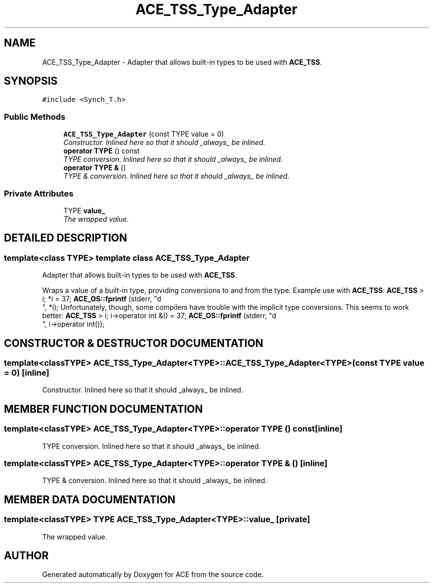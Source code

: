 .TH ACE_TSS_Type_Adapter 3 "5 Oct 2001" "ACE" \" -*- nroff -*-
.ad l
.nh
.SH NAME
ACE_TSS_Type_Adapter \- Adapter that allows built-in types to be used with \fBACE_TSS\fR. 
.SH SYNOPSIS
.br
.PP
\fC#include <Synch_T.h>\fR
.PP
.SS Public Methods

.in +1c
.ti -1c
.RI "\fBACE_TSS_Type_Adapter\fR (const TYPE value = 0)"
.br
.RI "\fIConstructor. Inlined here so that it should _always_ be inlined.\fR"
.ti -1c
.RI "\fBoperator TYPE\fR () const"
.br
.RI "\fITYPE conversion. Inlined here so that it should _always_ be inlined.\fR"
.ti -1c
.RI "\fBoperator TYPE &\fR ()"
.br
.RI "\fITYPE & conversion. Inlined here so that it should _always_ be inlined.\fR"
.in -1c
.SS Private Attributes

.in +1c
.ti -1c
.RI "TYPE \fBvalue_\fR"
.br
.RI "\fIThe wrapped value.\fR"
.in -1c
.SH DETAILED DESCRIPTION
.PP 

.SS template<class TYPE>  template class ACE_TSS_Type_Adapter
Adapter that allows built-in types to be used with \fBACE_TSS\fR.
.PP
.PP
 Wraps a value of a built-in type, providing conversions to and from the type. Example use with \fBACE_TSS\fR: \fBACE_TSS\fR > i; *i = 37; \fBACE_OS::fprintf\fR (stderr, "d
.br
", *i); Unfortunately, though, some compilers have trouble with the implicit type conversions. This seems to work better: \fBACE_TSS\fR > i; i->operator int &() = 37; \fBACE_OS::fprintf\fR (stderr, "d
.br
", i->operator int()); 
.PP
.SH CONSTRUCTOR & DESTRUCTOR DOCUMENTATION
.PP 
.SS template<classTYPE> ACE_TSS_Type_Adapter<TYPE>::ACE_TSS_Type_Adapter<TYPE> (const TYPE value = 0)\fC [inline]\fR
.PP
Constructor. Inlined here so that it should _always_ be inlined.
.PP
.SH MEMBER FUNCTION DOCUMENTATION
.PP 
.SS template<classTYPE> ACE_TSS_Type_Adapter<TYPE>::operator TYPE () const\fC [inline]\fR
.PP
TYPE conversion. Inlined here so that it should _always_ be inlined.
.PP
.SS template<classTYPE> ACE_TSS_Type_Adapter<TYPE>::operator TYPE & ()\fC [inline]\fR
.PP
TYPE & conversion. Inlined here so that it should _always_ be inlined.
.PP
.SH MEMBER DATA DOCUMENTATION
.PP 
.SS template<classTYPE> TYPE ACE_TSS_Type_Adapter<TYPE>::value_\fC [private]\fR
.PP
The wrapped value.
.PP


.SH AUTHOR
.PP 
Generated automatically by Doxygen for ACE from the source code.